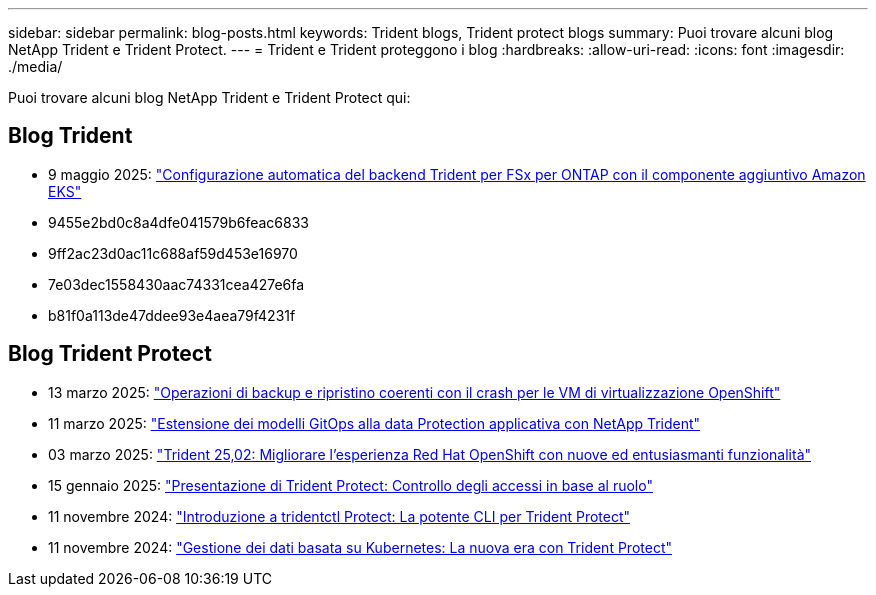 ---
sidebar: sidebar 
permalink: blog-posts.html 
keywords: Trident blogs, Trident protect blogs 
summary: Puoi trovare alcuni blog NetApp Trident e Trident Protect. 
---
= Trident e Trident proteggono i blog
:hardbreaks:
:allow-uri-read: 
:icons: font
:imagesdir: ./media/


[role="lead"]
Puoi trovare alcuni blog NetApp Trident e Trident Protect qui:



== Blog Trident

* 9 maggio 2025: link:https://community.netapp.com/t5/Tech-ONTAP-Blogs/Automatic-Trident-backend-configuration-for-FSx-for-ONTAP-with-the-Amazon-EKS/ba-p/460586["Configurazione automatica del backend Trident per FSx per ONTAP con il componente aggiuntivo Amazon EKS"^]
* 9455e2bd0c8a4dfe041579b6feac6833
* 9ff2ac23d0ac11c688af59d453e16970
* 7e03dec1558430aac74331cea427e6fa
* b81f0a113de47ddee93e4aea79f4231f




== Blog Trident Protect

* 13 marzo 2025: link:https://community.netapp.com/t5/Tech-ONTAP-Blogs/Crash-Consistent-Backup-and-Restore-Operations-for-OpenShift-Virtualization-VMs/ba-p/459417["Operazioni di backup e ripristino coerenti con il crash per le VM di virtualizzazione OpenShift"^]
* 11 marzo 2025: link:https://community.netapp.com/t5/Tech-ONTAP-Blogs/Extending-GitOps-patterns-to-application-data-protection-with-NetApp-Trident/ba-p/459323["Estensione dei modelli GitOps alla data Protection applicativa con NetApp Trident"^]
* 03 marzo 2025: link:https://community.netapp.com/t5/Tech-ONTAP-Blogs/Trident-25-02-Elevating-the-Red-Hat-OpenShift-Experience-with-Exciting-New/ba-p/459055["Trident 25,02: Migliorare l'esperienza Red Hat OpenShift con nuove ed entusiasmanti funzionalità"^]
* 15 gennaio 2025: link:https://community.netapp.com/t5/Tech-ONTAP-Blogs/Introducing-Trident-protect-role-based-access-control/ba-p/457837["Presentazione di Trident Protect: Controllo degli accessi in base al ruolo"^]
* 11 novembre 2024: https://community.netapp.com/t5/Tech-ONTAP-Blogs/Introducing-tridentctl-protect-the-powerful-CLI-for-Trident-protect/ba-p/456494["Introduzione a tridentctl Protect: La potente CLI per Trident Protect"^]
* 11 novembre 2024: link:https://community.netapp.com/t5/Tech-ONTAP-Blogs/Kubernetes-driven-data-management-The-new-era-with-Trident-protect/ba-p/456395["Gestione dei dati basata su Kubernetes: La nuova era con Trident Protect"^]

